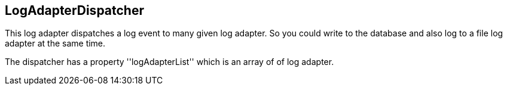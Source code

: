 == LogAdapterDispatcher
This log adapter dispatches a log event to many given log adapter.
So you could write to the database and also log to a file log adapter at
the same time.

The dispatcher has a property ''logAdapterList'' which is an array of
of log adapter. 
